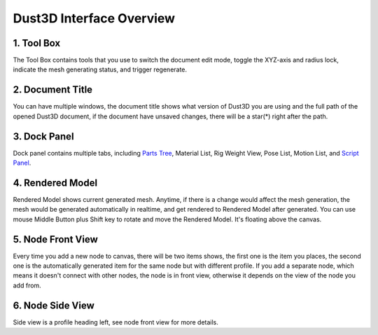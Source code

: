 Dust3D Interface Overview
-------------------------

.. image:: https://raw.githubusercontent.com/huxingyi/dust3d/master/docs/images/dust3d-ui-main.png

1. Tool Box
~~~~~~~~~~~~~~~~~~~~~~~~~~~~~~~

The Tool Box contains tools that you use to switch the document edit mode, toggle the XYZ-axis and radius lock, indicate the mesh generating status, and trigger regenerate.

2. Document Title
~~~~~~~~~~~~~~~~~~~~~~~~~~~~~~~

You can have multiple windows, the document title shows what version of Dust3D you are using and the full path of the opened Dust3D document, if the document have unsaved changes, there will be a star(*) right after the path.

3. Dock Panel
~~~~~~~~~~~~~~~~~~~~~~~~~~~~~~~

Dock panel contains multiple tabs, including `Parts Tree`_, Material List, Rig Weight View, Pose List, Motion List, and `Script Panel`_.

.. _Parts Tree: http://docs.dust3d.org/en/latest/interface/parts_panel.html
.. _Script Panel: http://docs.dust3d.org/en/latest/interface/script_panel.html

4. Rendered Model
~~~~~~~~~~~~~~~~~~~~~~~~~~~~~~~

Rendered Model shows current generated mesh. Anytime, if there is a change would affect the mesh generation, the mesh would be generated automatically in realtime, and get rendered to Rendered Model after generated.
You can use mouse Middle Button plus Shift key to rotate and move the Rendered Model. It's floating above the canvas.

5. Node Front View
~~~~~~~~~~~~~~~~~~~~~~~~~~~~~~~

Every time you add a new node to canvas, there will be two items shows, the first one is the item you places, the second one is the automatically generated item for the same node but with different profile.
If you add a separate node, which means it doesn't connect with other nodes, the node is in front view, otherwise it depends on the view of the node you add from.

6. Node Side View
~~~~~~~~~~~~~~~~~~~~~~~~~~~~~~~

Side view is a profile heading left, see node front view for more details.
